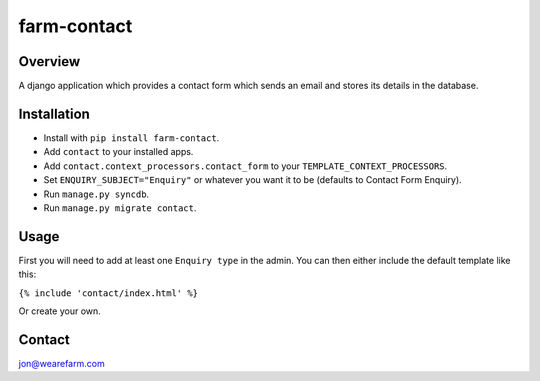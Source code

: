 ============
farm-contact
============

Overview
========
A django application which provides a contact form which sends an email and stores its details in the database.

Installation
============
* Install with ``pip install farm-contact``.
* Add ``contact`` to your installed apps.
* Add ``contact.context_processors.contact_form`` to your ``TEMPLATE_CONTEXT_PROCESSORS``.
* Set ``ENQUIRY_SUBJECT="Enquiry"`` or whatever you want it to be (defaults to Contact Form Enquiry).
* Run ``manage.py syncdb``.
* Run ``manage.py migrate contact``.

Usage
=====
First you will need to add at least one ``Enquiry type`` in the admin.
You can then either include the default template like this:

``{% include 'contact/index.html' %}``

Or create your own.

Contact
=======
jon@wearefarm.com
